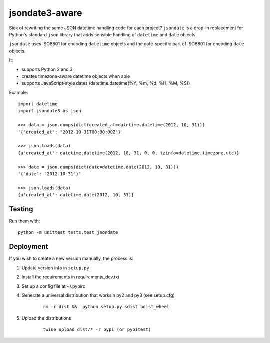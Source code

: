 ===============
jsondate3-aware
===============


Sick of rewriting the same JSON datetime handling code for each project?
``jsondate`` is a drop-in replacement for Python's standard ``json`` library that
adds sensible handling of ``datetime`` and ``date`` objects.

``jsondate`` uses ISO8601 for encoding ``datetime`` objects and the
date-specific part of ISO6801 for encoding ``date`` objects.

It:

- supports Python 2 and 3
- creates timezone-aware datetime objects when able
- supports JavaScript-style dates (datetime.datetime(%Y, %m, %d, %H, %M, %S))

Example::

    import datetime
    import jsondate3 as json

    >>> data = json.dumps(dict(created_at=datetime.datetime(2012, 10, 31)))
    '{"created_at": "2012-10-31T00:00:00Z"}'

    >>> json.loads(data)
    {u'created_at': datetime.datetime(2012, 10, 31, 0, 0, tzinfo=datetime.timezone.utc)}

    >>> date = json.dumps(dict(date=datetime.date(2012, 10, 31)))
    '{"date": "2012-10-31"}'

    >>> json.loads(data)
    {u'created_at': datetime.date(2012, 10, 31)}


Testing
=======

Run them with::

    python -m unittest tests.test_jsondate


Deployment
==========

If you wish to create a new version manually, the process is:

1. Update version info in ``setup.py``

2. Install the requirements in requirements_dev.txt

3. Set up a config file at ~/.pypirc

4. Generate a universal distribution that worksin py2 and py3 (see setup.cfg)

    ::

        rm -r dist &&  python setup.py sdist bdist_wheel

5. Upload the distributions

    ::

        twine upload dist/* -r pypi (or pypitest)


